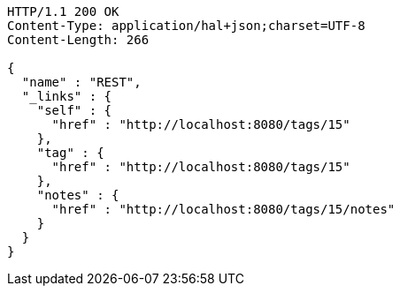 [source,http,options="nowrap"]
----
HTTP/1.1 200 OK
Content-Type: application/hal+json;charset=UTF-8
Content-Length: 266

{
  "name" : "REST",
  "_links" : {
    "self" : {
      "href" : "http://localhost:8080/tags/15"
    },
    "tag" : {
      "href" : "http://localhost:8080/tags/15"
    },
    "notes" : {
      "href" : "http://localhost:8080/tags/15/notes"
    }
  }
}
----